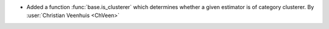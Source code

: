 - Added a function :func:`base.is_clusterer` which determines whether a given
  estimator is of category clusterer.
  By :user:`Christian Veenhuis <ChVeen>`
